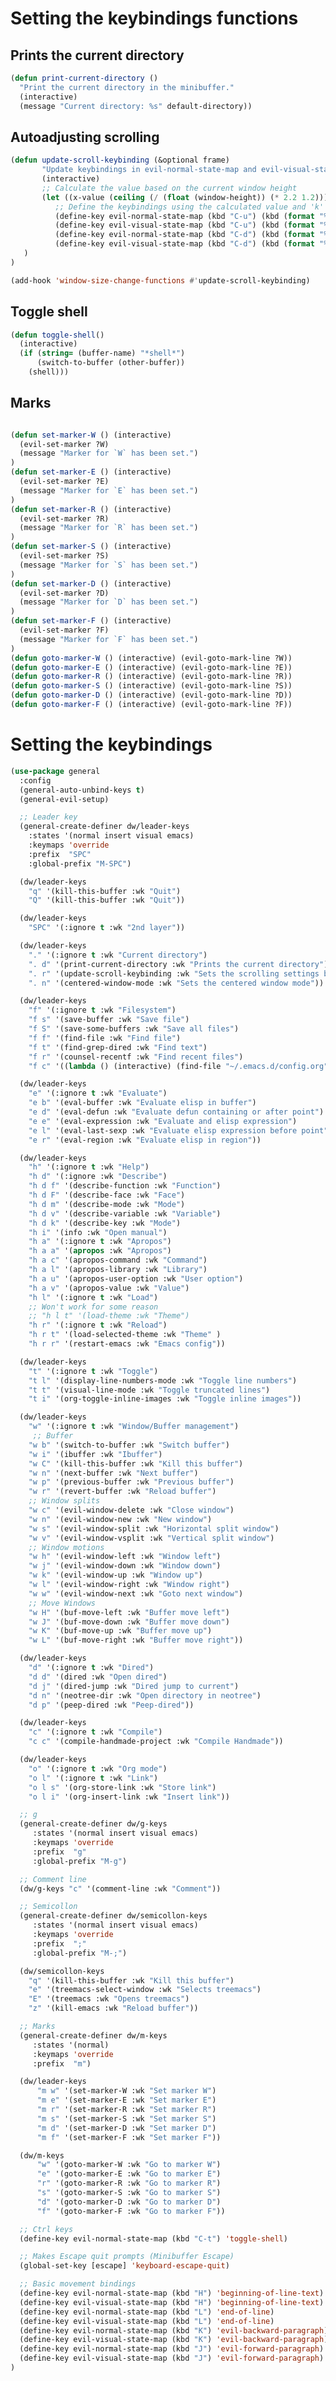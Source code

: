 * Setting the keybindings functions
** Prints the current directory
#+begin_src emacs-lisp
  (defun print-current-directory ()
    "Print the current directory in the minibuffer."
    (interactive)
    (message "Current directory: %s" default-directory))
#+end_src

** Autoadjusting scrolling
#+begin_src emacs-lisp
  (defun update-scroll-keybinding (&optional frame)
         "Update keybindings in evil-normal-state-map and evil-visual-state-map based on the current window height."
         (interactive)
         ;; Calculate the value based on the current window height
         (let ((x-value (ceiling (/ (float (window-height)) (* 2.2 1.2)))))
            ;; Define the keybindings using the calculated value and 'k'
            (define-key evil-normal-state-map (kbd "C-u") (kbd (format "%dk" x-value)))
            (define-key evil-visual-state-map (kbd "C-u") (kbd (format "%dk" x-value)))
            (define-key evil-normal-state-map (kbd "C-d") (kbd (format "%dj" x-value)))
            (define-key evil-visual-state-map (kbd "C-d") (kbd (format "%dj" x-value)))
     )
  )

  (add-hook 'window-size-change-functions #'update-scroll-keybinding)
#+end_src
** Toggle shell
#+begin_src emacs-lisp
  (defun toggle-shell()
    (interactive)
    (if (string= (buffer-name) "*shell*")
        (switch-to-buffer (other-buffer))
      (shell)))
#+end_src
** Marks
#+begin_src emacs-lisp

  (defun set-marker-W () (interactive) 
    (evil-set-marker ?W)
    (message "Marker for `W` has been set.")
  )
  (defun set-marker-E () (interactive) 
    (evil-set-marker ?E)
    (message "Marker for `E` has been set.")
  )
  (defun set-marker-R () (interactive) 
    (evil-set-marker ?R)
    (message "Marker for `R` has been set.")
  )
  (defun set-marker-S () (interactive) 
    (evil-set-marker ?S)
    (message "Marker for `S` has been set.")
  )
  (defun set-marker-D () (interactive) 
    (evil-set-marker ?D)
    (message "Marker for `D` has been set.")
  )
  (defun set-marker-F () (interactive) 
    (evil-set-marker ?F)
    (message "Marker for `F` has been set.")
  )
  (defun goto-marker-W () (interactive) (evil-goto-mark-line ?W))
  (defun goto-marker-E () (interactive) (evil-goto-mark-line ?E))
  (defun goto-marker-R () (interactive) (evil-goto-mark-line ?R))
  (defun goto-marker-S () (interactive) (evil-goto-mark-line ?S))
  (defun goto-marker-D () (interactive) (evil-goto-mark-line ?D))
  (defun goto-marker-F () (interactive) (evil-goto-mark-line ?F))

#+end_src
* Setting the keybindings
#+begin_src emacs-lisp
  (use-package general
    :config
    (general-auto-unbind-keys t)
    (general-evil-setup)

    ;; Leader key
    (general-create-definer dw/leader-keys
      :states '(normal insert visual emacs)
      :keymaps 'override
      :prefix  "SPC"
      :global-prefix "M-SPC")

    (dw/leader-keys
      "q" '(kill-this-buffer :wk "Quit")
      "Q" '(kill-this-buffer :wk "Quit"))

    (dw/leader-keys
      "SPC" '(:ignore t :wk "2nd layer"))

    (dw/leader-keys
      "." '(:ignore t :wk "Current directory")
      ". d" '(print-current-directory :wk "Prints the current directory")
      ". r" '(update-scroll-keybinding :wk "Sets the scrolling settings by window size")
      ". n" '(centered-window-mode :wk "Sets the centered window mode"))

    (dw/leader-keys
      "f" '(:ignore t :wk "Filesystem")
      "f s" '(save-buffer :wk "Save file")
      "f S" '(save-some-buffers :wk "Save all files")
      "f f" '(find-file :wk "Find file")
      "f t" '(find-grep-dired :wk "Find text")
      "f r" '(counsel-recentf :wk "Find recent files")
      "f c" '((lambda () (interactive) (find-file "~/.emacs.d/config.org")) :wk "Edit emacs config"))

    (dw/leader-keys
      "e" '(:ignore t :wk "Evaluate")    
      "e b" '(eval-buffer :wk "Evaluate elisp in buffer")
      "e d" '(eval-defun :wk "Evaluate defun containing or after point")
      "e e" '(eval-expression :wk "Evaluate and elisp expression")
      "e l" '(eval-last-sexp :wk "Evaluate elisp expression before point")
      "e r" '(eval-region :wk "Evaluate elisp in region"))

    (dw/leader-keys
      "h" '(:ignore t :wk "Help")
      "h d" '(:ignore :wk "Describe")
      "h d f" '(describe-function :wk "Function")
      "h d F" '(describe-face :wk "Face")
      "h d m" '(describe-mode :wk "Mode")
      "h d v" '(describe-variable :wk "Variable")
      "h d k" '(describe-key :wk "Mode")
      "h i" '(info :wk "Open manual")
      "h a" '(:ignore t :wk "Apropos")
      "h a a" '(apropos :wk "Apropos")
      "h a c" '(apropos-command :wk "Command")
      "h a l" '(apropos-library :wk "Library")
      "h a u" '(apropos-user-option :wk "User option")
      "h a v" '(apropos-value :wk "Value")
      "h l" '(:ignore t :wk "Load")
      ;; Won't work for some reason
      ;; "h l t" '(load-theme :wk "Theme")
      "h r" '(:ignore t :wk "Reload")
      "h r t" '(load-selected-theme :wk "Theme" )
      "h r r" '(restart-emacs :wk "Emacs config"))

    (dw/leader-keys 
      "t" '(:ignore t :wk "Toggle")
      "t l" '(display-line-numbers-mode :wk "Toggle line numbers")
      "t t" '(visual-line-mode :wk "Toggle truncated lines")
      "t i" '(org-toggle-inline-images :wk "Toggle inline images"))

    (dw/leader-keys
      "w" '(:ignore t :wk "Window/Buffer management")
       ;; Buffer
      "w b" '(switch-to-buffer :wk "Switch buffer")
      "w i" '(ibuffer :wk "Ibuffer")
      "w C" '(kill-this-buffer :wk "Kill this buffer")
      "w n" '(next-buffer :wk "Next buffer")
      "w p" '(previous-buffer :wk "Previous buffer")
      "w r" '(revert-buffer :wk "Reload buffer")
      ;; Window splits
      "w c" '(evil-window-delete :wk "Close window")
      "w n" '(evil-window-new :wk "New window")
      "w s" '(evil-window-split :wk "Horizontal split window")
      "w v" '(evil-window-vsplit :wk "Vertical split window")
      ;; Window motions
      "w h" '(evil-window-left :wk "Window left")
      "w j" '(evil-window-down :wk "Window down")
      "w k" '(evil-window-up :wk "Window up")
      "w l" '(evil-window-right :wk "Window right")
      "w w" '(evil-window-next :wk "Goto next window")
      ;; Move Windows
      "w H" '(buf-move-left :wk "Buffer move left")
      "w J" '(buf-move-down :wk "Buffer move down")
      "w K" '(buf-move-up :wk "Buffer move up")
      "w L" '(buf-move-right :wk "Buffer move right"))

    (dw/leader-keys
      "d" '(:ignore t :wk "Dired")
      "d d" '(dired :wk "Open dired")
      "d j" '(dired-jump :wk "Dired jump to current")
      "d n" '(neotree-dir :wk "Open directory in neotree")
      "d p" '(peep-dired :wk "Peep-dired"))

    (dw/leader-keys
      "c" '(:ignore t :wk "Compile")
      "c c" '(compile-handmade-project :wk "Compile Handmade"))

    (dw/leader-keys 
      "o" '(:ignore t :wk "Org mode")
      "o l" '(:ignore t :wk "Link")
      "o l s" '(org-store-link :wk "Store link")
      "o l i" '(org-insert-link :wk "Insert link"))

    ;; g
    (general-create-definer dw/g-keys
       :states '(normal insert visual emacs)
       :keymaps 'override
       :prefix  "g"
       :global-prefix "M-g")

    ;; Comment line
    (dw/g-keys "c" '(comment-line :wk "Comment"))

    ;; Semicollon
    (general-create-definer dw/semicollon-keys
       :states '(normal insert visual emacs)
       :keymaps 'override
       :prefix  ";"
       :global-prefix "M-;")

    (dw/semicollon-keys
      "q" '(kill-this-buffer :wk "Kill this buffer")
      "e" '(treemacs-select-window :wk "Selects treemacs")
      "E" '(treemacs :wk "Opens treemacs")
      "z" '(kill-emacs :wk "Reload buffer"))

    ;; Marks
    (general-create-definer dw/m-keys
       :states '(normal)
       :keymaps 'override
       :prefix  "m")

    (dw/leader-keys
        "m w" '(set-marker-W :wk "Set marker W")
        "m e" '(set-marker-E :wk "Set marker E")
        "m r" '(set-marker-R :wk "Set marker R")
        "m s" '(set-marker-S :wk "Set marker S")
        "m d" '(set-marker-D :wk "Set marker D")
        "m f" '(set-marker-F :wk "Set marker F"))

    (dw/m-keys
        "w" '(goto-marker-W :wk "Go to marker W")
        "e" '(goto-marker-E :wk "Go to marker E")
        "r" '(goto-marker-R :wk "Go to marker R")
        "s" '(goto-marker-S :wk "Go to marker S")
        "d" '(goto-marker-D :wk "Go to marker D")
        "f" '(goto-marker-F :wk "Go to marker F"))

    ;; Ctrl keys
    (define-key evil-normal-state-map (kbd "C-t") 'toggle-shell)

    ;; Makes Escape quit prompts (Minibuffer Escape)
    (global-set-key [escape] 'keyboard-escape-quit)

    ;; Basic movement bindings
    (define-key evil-normal-state-map (kbd "H") 'beginning-of-line-text)
    (define-key evil-visual-state-map (kbd "H") 'beginning-of-line-text)
    (define-key evil-normal-state-map (kbd "L") 'end-of-line)
    (define-key evil-visual-state-map (kbd "L") 'end-of-line)
    (define-key evil-normal-state-map (kbd "K") 'evil-backward-paragraph)
    (define-key evil-visual-state-map (kbd "K") 'evil-backward-paragraph)
    (define-key evil-normal-state-map (kbd "J") 'evil-forward-paragraph)
    (define-key evil-visual-state-map (kbd "J") 'evil-forward-paragraph)
  )
#+end_src
